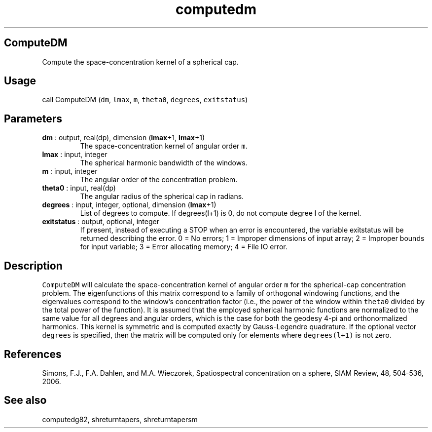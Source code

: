 .\" Automatically generated by Pandoc 2.9.2
.\"
.TH "computedm" "1" "2019-09-23" "Fortran 95" "SHTOOLS 4.6"
.hy
.SH ComputeDM
.PP
Compute the space-concentration kernel of a spherical cap.
.SH Usage
.PP
call ComputeDM (\f[C]dm\f[R], \f[C]lmax\f[R], \f[C]m\f[R],
\f[C]theta0\f[R], \f[C]degrees\f[R], \f[C]exitstatus\f[R])
.SH Parameters
.TP
\f[B]\f[CB]dm\f[B]\f[R] : output, real(dp), dimension (\f[B]\f[CB]lmax\f[B]\f[R]+1, \f[B]\f[CB]lmax\f[B]\f[R]+1)
The space-concentration kernel of angular order \f[C]m\f[R].
.TP
\f[B]\f[CB]lmax\f[B]\f[R] : input, integer
The spherical harmonic bandwidth of the windows.
.TP
\f[B]\f[CB]m\f[B]\f[R] : input, integer
The angular order of the concentration problem.
.TP
\f[B]\f[CB]theta0\f[B]\f[R] : input, real(dp)
The angular radius of the spherical cap in radians.
.TP
\f[B]\f[CB]degrees\f[B]\f[R] : input, integer, optional, dimension (\f[B]\f[CB]lmax\f[B]\f[R]+1)
List of degrees to compute.
If degrees(l+1) is 0, do not compute degree l of the kernel.
.TP
\f[B]\f[CB]exitstatus\f[B]\f[R] : output, optional, integer
If present, instead of executing a STOP when an error is encountered,
the variable exitstatus will be returned describing the error.
0 = No errors; 1 = Improper dimensions of input array; 2 = Improper
bounds for input variable; 3 = Error allocating memory; 4 = File IO
error.
.SH Description
.PP
\f[C]ComputeDM\f[R] will calculate the space-concentration kernel of
angular order \f[C]m\f[R] for the spherical-cap concentration problem.
The eigenfunctions of this matrix correspond to a family of orthogonal
windowing functions, and the eigenvalues correspond to the window\[cq]s
concentration factor (i.e., the power of the window within
\f[C]theta0\f[R] divided by the total power of the function).
It is assumed that the employed spherical harmonic functions are
normalized to the same value for all degrees and angular orders, which
is the case for both the geodesy 4-pi and orthonormalized harmonics.
This kernel is symmetric and is computed exactly by Gauss-Legendre
quadrature.
If the optional vector \f[C]degrees\f[R] is specified, then the matrix
will be computed only for elements where \f[C]degrees(l+1)\f[R] is not
zero.
.SH References
.PP
Simons, F.J., F.A.
Dahlen, and M.A.\ Wieczorek, Spatiospectral concentration on a sphere,
SIAM Review, 48, 504-536, 2006.
.SH See also
.PP
computedg82, shreturntapers, shreturntapersm
